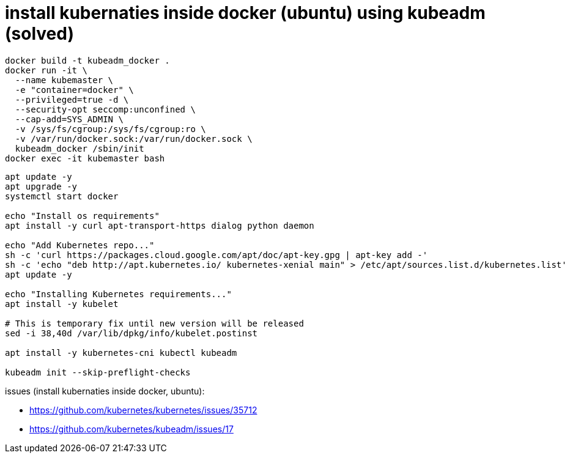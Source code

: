 = install kubernaties inside docker (ubuntu) using kubeadm (solved)

----
docker build -t kubeadm_docker .
docker run -it \
  --name kubemaster \
  -e "container=docker" \
  --privileged=true -d \
  --security-opt seccomp:unconfined \
  --cap-add=SYS_ADMIN \
  -v /sys/fs/cgroup:/sys/fs/cgroup:ro \
  -v /var/run/docker.sock:/var/run/docker.sock \
  kubeadm_docker /sbin/init
docker exec -it kubemaster bash
----

----
apt update -y
apt upgrade -y
systemctl start docker

echo "Install os requirements"
apt install -y curl apt-transport-https dialog python daemon

echo "Add Kubernetes repo..."
sh -c 'curl https://packages.cloud.google.com/apt/doc/apt-key.gpg | apt-key add -'
sh -c 'echo "deb http://apt.kubernetes.io/ kubernetes-xenial main" > /etc/apt/sources.list.d/kubernetes.list'
apt update -y

echo "Installing Kubernetes requirements..."
apt install -y kubelet

# This is temporary fix until new version will be released
sed -i 38,40d /var/lib/dpkg/info/kubelet.postinst

apt install -y kubernetes-cni kubectl kubeadm

kubeadm init --skip-preflight-checks

----

issues (install kubernaties inside docker, ubuntu):

- https://github.com/kubernetes/kubernetes/issues/35712
- https://github.com/kubernetes/kubeadm/issues/17
